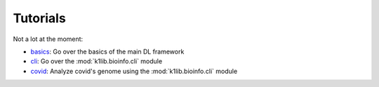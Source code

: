 
Tutorials
=========

Not a lot at the moment:

- `basics <tutorials/basics.html>`_: Go over the basics of the main DL framework
- `cli <tutorials/cli.html>`_: Go over the :mod:`k1lib.bioinfo.cli` module
- `covid <tutorials/covid.html>`_: Analyze covid's genome using the :mod:`k1lib.bioinfo.cli` module
